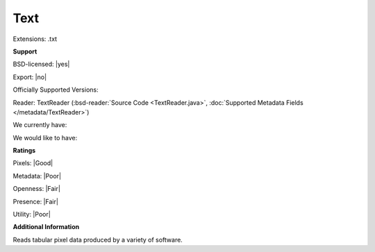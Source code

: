 .. index:: Text
.. index:: .txt

Text
===============================================================================

Extensions: .txt



**Support**


BSD-licensed: |yes|

Export: |no|

Officially Supported Versions: 

Reader: TextReader (:bsd-reader:`Source Code <TextReader.java>`, :doc:`Supported Metadata Fields </metadata/TextReader>`)




We currently have:


We would like to have:


**Ratings**


Pixels: |Good|

Metadata: |Poor|

Openness: |Fair|

Presence: |Fair|

Utility: |Poor|

**Additional Information**



Reads tabular pixel data produced by a variety of software.
